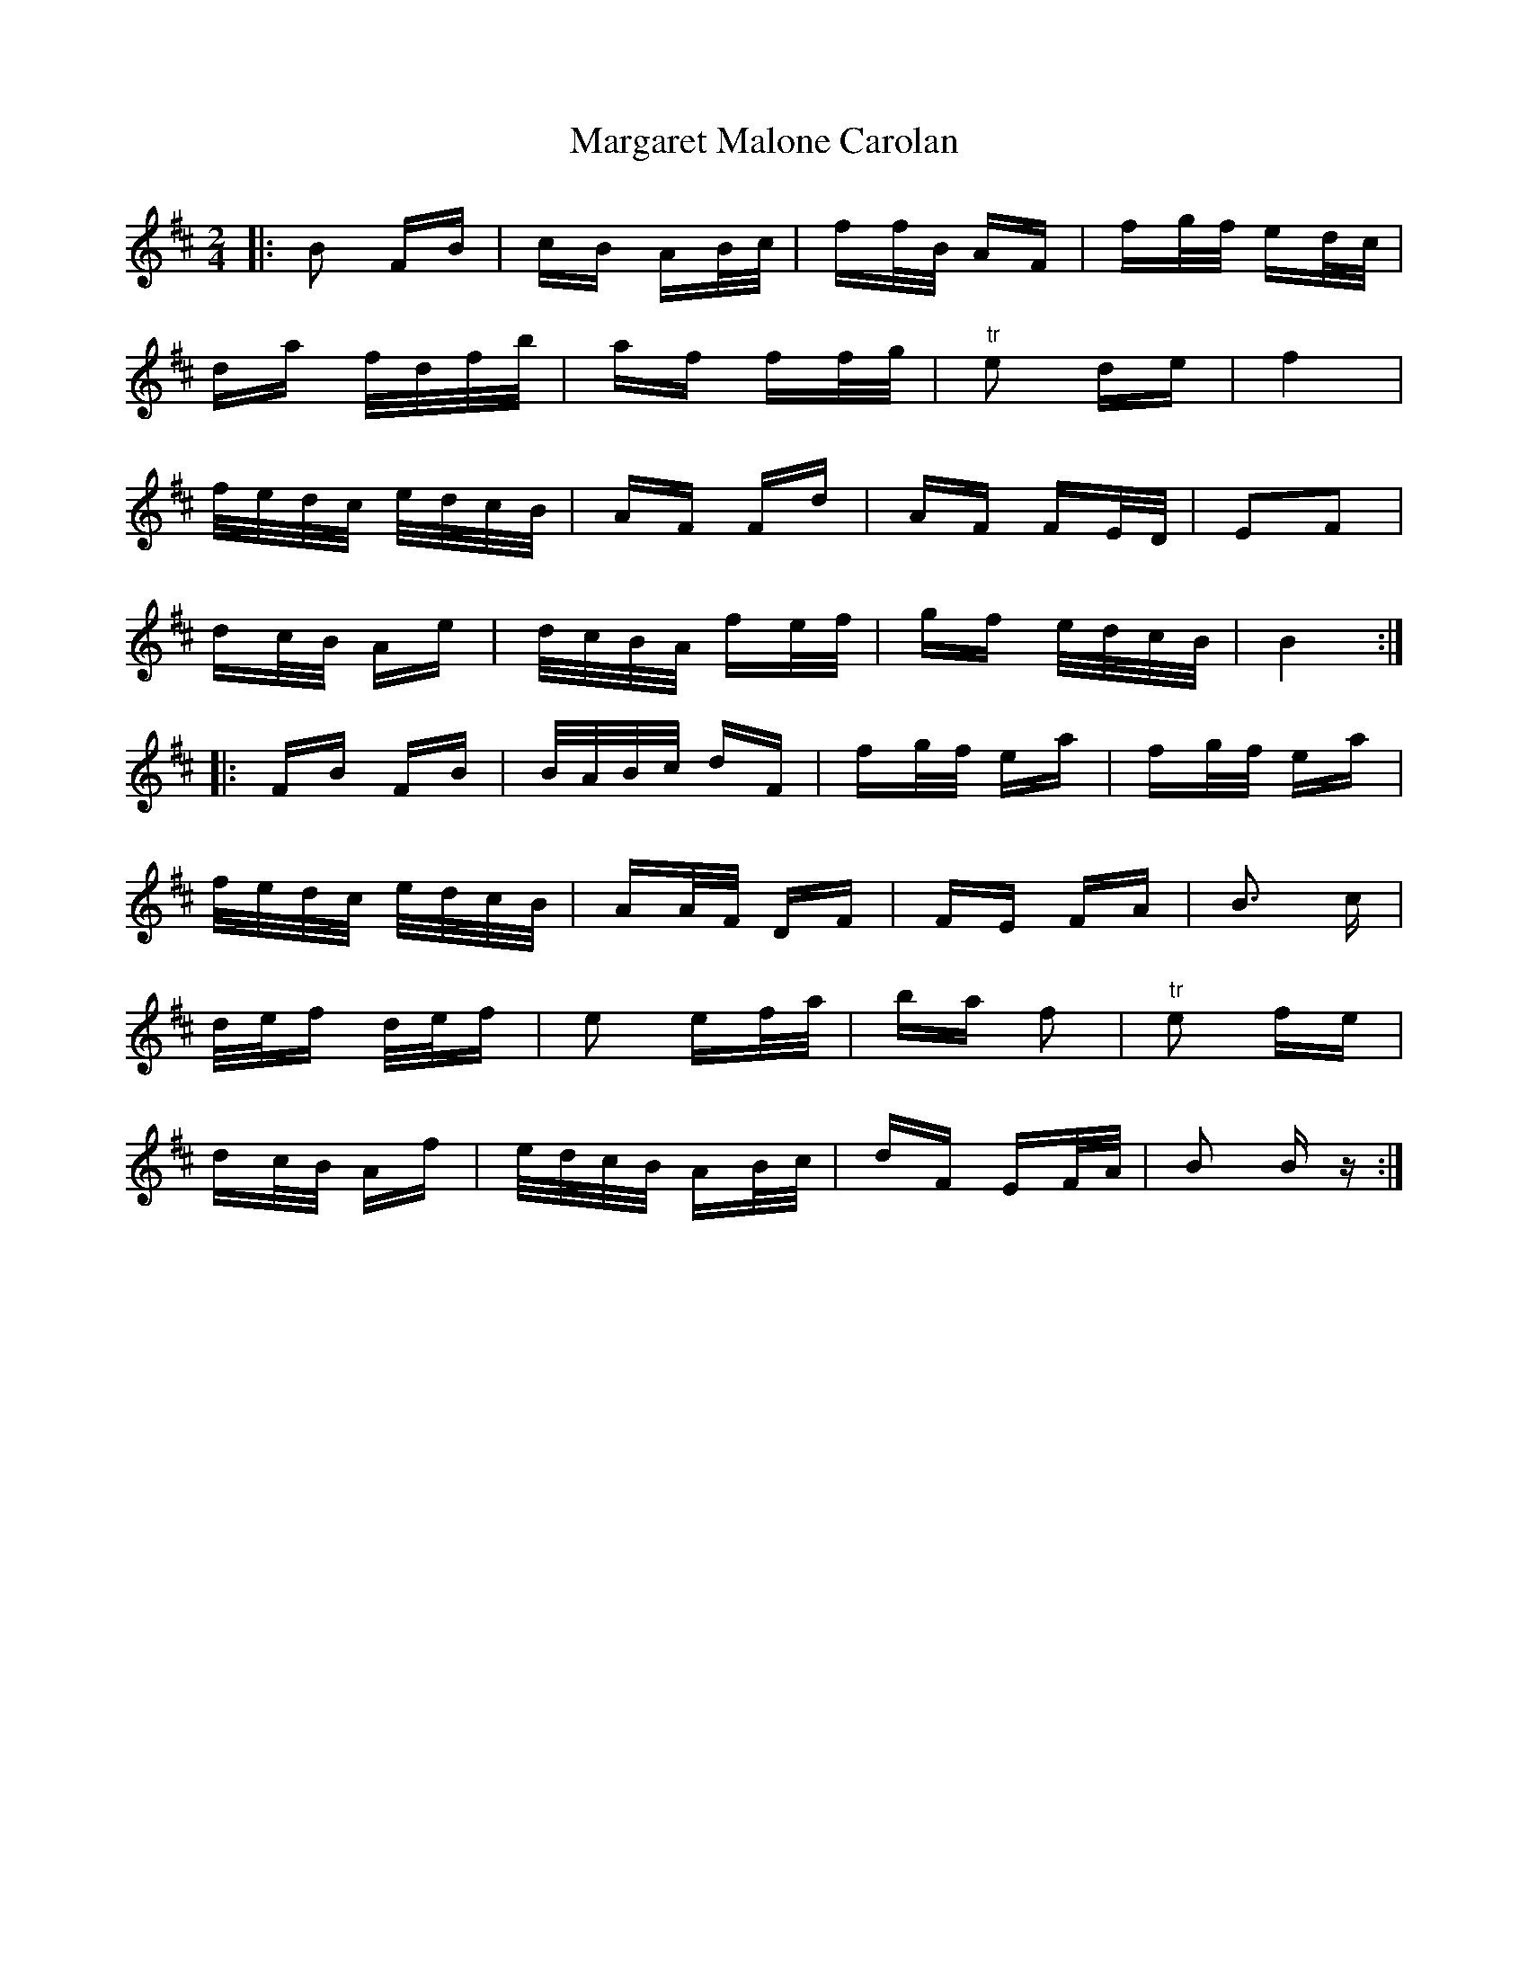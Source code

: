X: 25509
T: Margaret Malone Carolan
R: polka
M: 2/4
K: Bminor
|:B2 FB|cB AB/c/|ff/B/ AF|fg/f/ ed/c/|
da f/d/f/b/|af ff/g/|"tr"e2 de|f4|
f/e/d/c/ e/d/c/B/|AF Fd|AF FE/D/|E2F2|
dc/B/ Ae|d/c/B/A/ fe/f/|gf e/d/c/B/|B4:|
|:FB FB|B/A/B/c/ dF|fg/f/ ea|fg/f/ ea|
f/e/d/c/ e/d/c/B/|AA/F/ DF|FE FA|B3 c|
d/e/f d/e/f|e2 ef/a/|ba f2|"tr" e2 fe|
dc/B/ Af|e/d/c/B/ AB/c/|dF EF/A/|B2 B z:|

